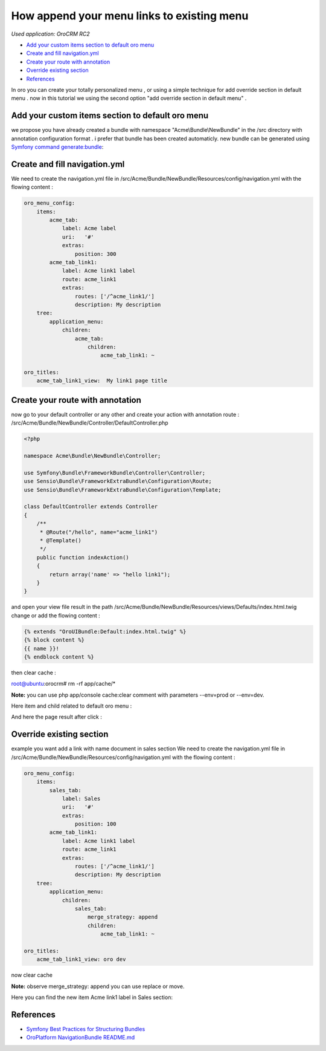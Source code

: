 How append your menu links to existing menu
========================

*Used application: OroCRM RC2*

* `Add your custom items section to default oro menu`_
* `Create and fill navigation.yml`_
* `Create your route with annotation`_
* `Override existing section`_
* `References`_


In oro you can create your totally personalized menu , or using a simple technique for add override section in default menu .
now in this tutorial we using the second option "add override section in default menu" .

Add your custom items section to default oro menu
--------------------------------------------------

we propose you have already  created a bundle with namespace "Acme\\Bundle\\NewBundle" in the /src directory with annotation configuration format .
i prefer that bundle has been created automaticly.
new bundle can be generated using `Symfony command generate:bundle`_:

.. _Symfony command generate:bundle: http://symfony.com/doc/2.3/bundles/SensioGeneratorBundle/commands/generate_bundle.html

Create and fill navigation.yml
-------------------------------
We need to create the navigation.yml file in /src/Acme/Bundle/NewBundle/Resources/config/navigation.yml with the flowing content :

.. code-block:: yaml

    oro_menu_config:
        items:
            acme_tab:
                label: Acme label
                uri:   '#'
                extras:
                    position: 300
            acme_tab_link1:
                label: Acme link1 label
                route: acme_link1
                extras:
                    routes: ['/^acme_link1/']
                    description: My description
        tree:
            application_menu:
                children:
                    acme_tab:
                        children:
                            acme_tab_link1: ~

    oro_titles:
        acme_tab_link1_view:  My link1 page title

Create your route with annotation
---------------------------------
now go to your default controller or any other and create your action with annotation route :
/src/Acme/Bundle/NewBundle/Controller/DefaultController.php 

.. code-block:: php

    <?php
    
    namespace Acme\Bundle\NewBundle\Controller;

    use Symfony\Bundle\FrameworkBundle\Controller\Controller;
    use Sensio\Bundle\FrameworkExtraBundle\Configuration\Route;
    use Sensio\Bundle\FrameworkExtraBundle\Configuration\Template;

    class DefaultController extends Controller
    {
        /**
         * @Route("/hello", name="acme_link1")
         * @Template()
         */
        public function indexAction()
        {
            return array('name' => "hello link1");
        }
    }
    

and open your view file result in the path  /src/Acme/Bundle/NewBundle/Resources/views/Defaults/index.html.twig change or add the flowing content :

.. code-block:: html+jinja

    {% extends "OroUIBundle:Default:index.html.twig" %}
    {% block content %}
    {{ name }}!
    {% endblock content %}

then clear cache :

root@ubuntu:orocrm# rm -rf app/cache/*

**Note:** you can use  php app/console cache:clear comment with parameters --env=prod or --env=dev.

Here item and child related to default oro menu :

.. image:: ./img/how_append_your_menu_links_to_existing_menu/add_item_to_default_nav.png

And here the page result after click :

.. image:: ./img/how_append_your_menu_links_to_existing_menu/add_item_page_result_click.png



Override existing section 
-------------------------
example you want add a link with name document in sales section
We need to create the navigation.yml file in /src/Acme/Bundle/NewBundle/Resources/config/navigation.yml with the flowing content :

.. code-block:: yaml

    oro_menu_config:
        items:
            sales_tab:
                label: Sales
                uri:   '#'
                extras:
                    position: 100
            acme_tab_link1:
                label: Acme link1 label
                route: acme_link1
                extras:
                    routes: ['/^acme_link1/']
                    description: My description
        tree:
            application_menu:
                children:
                    sales_tab:
                        merge_strategy: append
                        children:
                            acme_tab_link1: ~

    oro_titles:
        acme_tab_link1_view: oro dev

now clear cache 

**Note:** observe merge_strategy: append you can use replace or move.


Here you can find the new item Acme link1 label in  Sales section:

.. image:: ./img/how_append_your_menu_links_to_existing_menu/ov_item_in_default_nav.png




References
----------

* `Symfony Best Practices for Structuring Bundles`_
* `OroPlatform NavigationBundle README.md`_

.. _Symfony Best Practices for Structuring Bundles: http://symfony.com/doc/2.3/cookbook/bundles/best_practices.html
.. _OroPlatform NavigationBundle README.md: https://github.com/orocrm/platform



